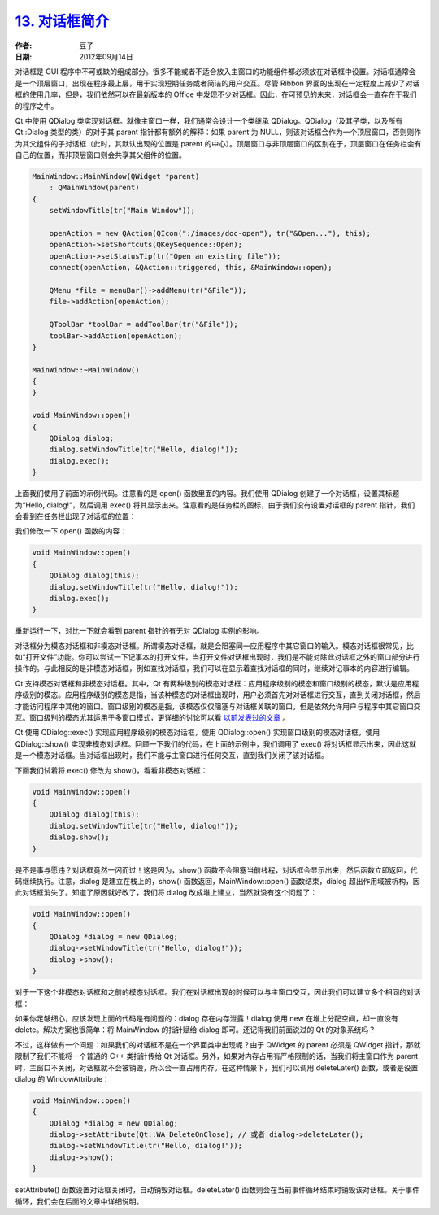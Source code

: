 .. _dialogs_intro:

`13. 对话框简介 <http://www.devbean.net/2012/09/qt-study-road-2-dialogs-intro/>`_
=================================================================================

:作者: 豆子

:日期: 2012年09月14日

对话框是 GUI 程序中不可或缺的组成部分。很多不能或者不适合放入主窗口的功能组件都必须放在对话框中设置。对话框通常会是一个顶层窗口，出现在程序最上层，用于实现短期任务或者简洁的用户交互。尽管 Ribbon 界面的出现在一定程度上减少了对话框的使用几率，但是，我们依然可以在最新版本的 Office 中发现不少对话框。因此，在可预见的未来，对话框会一直存在于我们的程序之中。

Qt 中使用 QDialog 类实现对话框。就像主窗口一样，我们通常会设计一个类继承 QDialog。QDialog（及其子类，以及所有 Qt::Dialog 类型的类）的对于其 parent 指针都有额外的解释：如果 parent 为 NULL，则该对话框会作为一个顶层窗口，否则则作为其父组件的子对话框（此时，其默认出现的位置是 parent 的中心）。顶层窗口与非顶层窗口的区别在于，顶层窗口在任务栏会有自己的位置，而非顶层窗口则会共享其父组件的位置。

.. code-block:: c++

	MainWindow::MainWindow(QWidget *parent)
	    : QMainWindow(parent)
	{
	    setWindowTitle(tr("Main Window"));
	 
	    openAction = new QAction(QIcon(":/images/doc-open"), tr("&Open..."), this);
	    openAction->setShortcuts(QKeySequence::Open);
	    openAction->setStatusTip(tr("Open an existing file"));
	    connect(openAction, &QAction::triggered, this, &MainWindow::open);
	 
	    QMenu *file = menuBar()->addMenu(tr("&File"));
	    file->addAction(openAction);
	 
	    QToolBar *toolBar = addToolBar(tr("&File"));
	    toolBar->addAction(openAction);
	}
	 
	MainWindow::~MainWindow()
	{
	}
	 
	void MainWindow::open()
	{
	    QDialog dialog;
	    dialog.setWindowTitle(tr("Hello, dialog!"));
	    dialog.exec();
	}

上面我们使用了前面的示例代码。注意看的是 open() 函数里面的内容。我们使用 QDialog 创建了一个对话框，设置其标题为“Hello, dialog!”，然后调用 exec() 将其显示出来。注意看的是任务栏的图标，由于我们没有设置对话框的 parent 指针，我们会看到在任务栏出现了对话框的位置：

.. image:: imgs/13/dialog-without-parent.png

我们修改一下 open() 函数的内容：

.. code-block:: c++

	void MainWindow::open()
	{
	    QDialog dialog(this);
	    dialog.setWindowTitle(tr("Hello, dialog!"));
	    dialog.exec();
	}

重新运行一下，对比一下就会看到 parent 指针的有无对 QDialog 实例的影响。

对话框分为模态对话框和非模态对话框。所谓模态对话框，就是会阻塞同一应用程序中其它窗口的输入。模态对话框很常见，比如“打开文件”功能。你可以尝试一下记事本的打开文件，当打开文件对话框出现时，我们是不能对除此对话框之外的窗口部分进行操作的。与此相反的是非模态对话框，例如查找对话框，我们可以在显示着查找对话框的同时，继续对记事本的内容进行编辑。

Qt 支持模态对话框和非模态对话框。其中，Qt 有两种级别的模态对话框：应用程序级别的模态和窗口级别的模态，默认是应用程序级别的模态。应用程序级别的模态是指，当该种模态的对话框出现时，用户必须首先对对话框进行交互，直到关闭对话框，然后才能访问程序中其他的窗口。窗口级别的模态是指，该模态仅仅阻塞与对话框关联的窗口，但是依然允许用户与程序中其它窗口交互。窗口级别的模态尤其适用于多窗口模式，更详细的讨论可以看 `以前发表过的文章 <http://www.devbean.net/2011/03/qdialog_window_modal/>`_ 。

Qt 使用 QDialog::exec() 实现应用程序级别的模态对话框，使用 QDialog::open() 实现窗口级别的模态对话框，使用 QDialog::show() 实现非模态对话框。回顾一下我们的代码，在上面的示例中，我们调用了 exec() 将对话框显示出来，因此这就是一个模态对话框。当对话框出现时，我们不能与主窗口进行任何交互，直到我们关闭了该对话框。

下面我们试着将 exec() 修改为 show()，看看非模态对话框：

.. code-block:: c++

	void MainWindow::open()
	{
	    QDialog dialog(this);
	    dialog.setWindowTitle(tr("Hello, dialog!"));
	    dialog.show();
	}

是不是事与愿违？对话框竟然一闪而过！这是因为，show() 函数不会阻塞当前线程，对话框会显示出来，然后函数立即返回，代码继续执行。注意，dialog 是建立在栈上的，show() 函数返回，MainWindow::open() 函数结束，dialog 超出作用域被析构，因此对话框消失了。知道了原因就好改了，我们将 dialog 改成堆上建立，当然就没有这个问题了：

.. code-block:: c++

	void MainWindow::open()
	{
	    QDialog *dialog = new QDialog;
	    dialog->setWindowTitle(tr("Hello, dialog!"));
	    dialog->show();
	}

对于一下这个非模态对话框和之前的模态对话框。我们在对话框出现的时候可以与主窗口交互，因此我们可以建立多个相同的对话框：

.. image:: imgs/13/non-modal-dialog.png

如果你足够细心，应该发现上面的代码是有问题的：dialog 存在内存泄露！dialog 使用 new 在堆上分配空间，却一直没有 delete。解决方案也很简单：将 MainWindow 的指针赋给 dialog 即可。还记得我们前面说过的 Qt 的对象系统吗？

不过，这样做有一个问题：如果我们的对话框不是在一个界面类中出现呢？由于 QWidget 的 parent 必须是 QWidget 指针，那就限制了我们不能将一个普通的 C++ 类指针传给 Qt 对话框。另外，如果对内存占用有严格限制的话，当我们将主窗口作为 parent 时，主窗口不关闭，对话框就不会被销毁，所以会一直占用内存。在这种情景下，我们可以调用 deleteLater() 函数，或者是设置 dialog 的 WindowAttribute：

.. code-block:: c++

	void MainWindow::open()
	{
	    QDialog *dialog = new QDialog;
	    dialog->setAttribute(Qt::WA_DeleteOnClose); // 或者 dialog->deleteLater();
	    dialog->setWindowTitle(tr("Hello, dialog!"));
	    dialog->show();
	}

setAttribute() 函数设置对话框关闭时，自动销毁对话框。deleteLater() 函数则会在当前事件循环结束时销毁该对话框。关于事件循环，我们会在后面的文章中详细说明。
